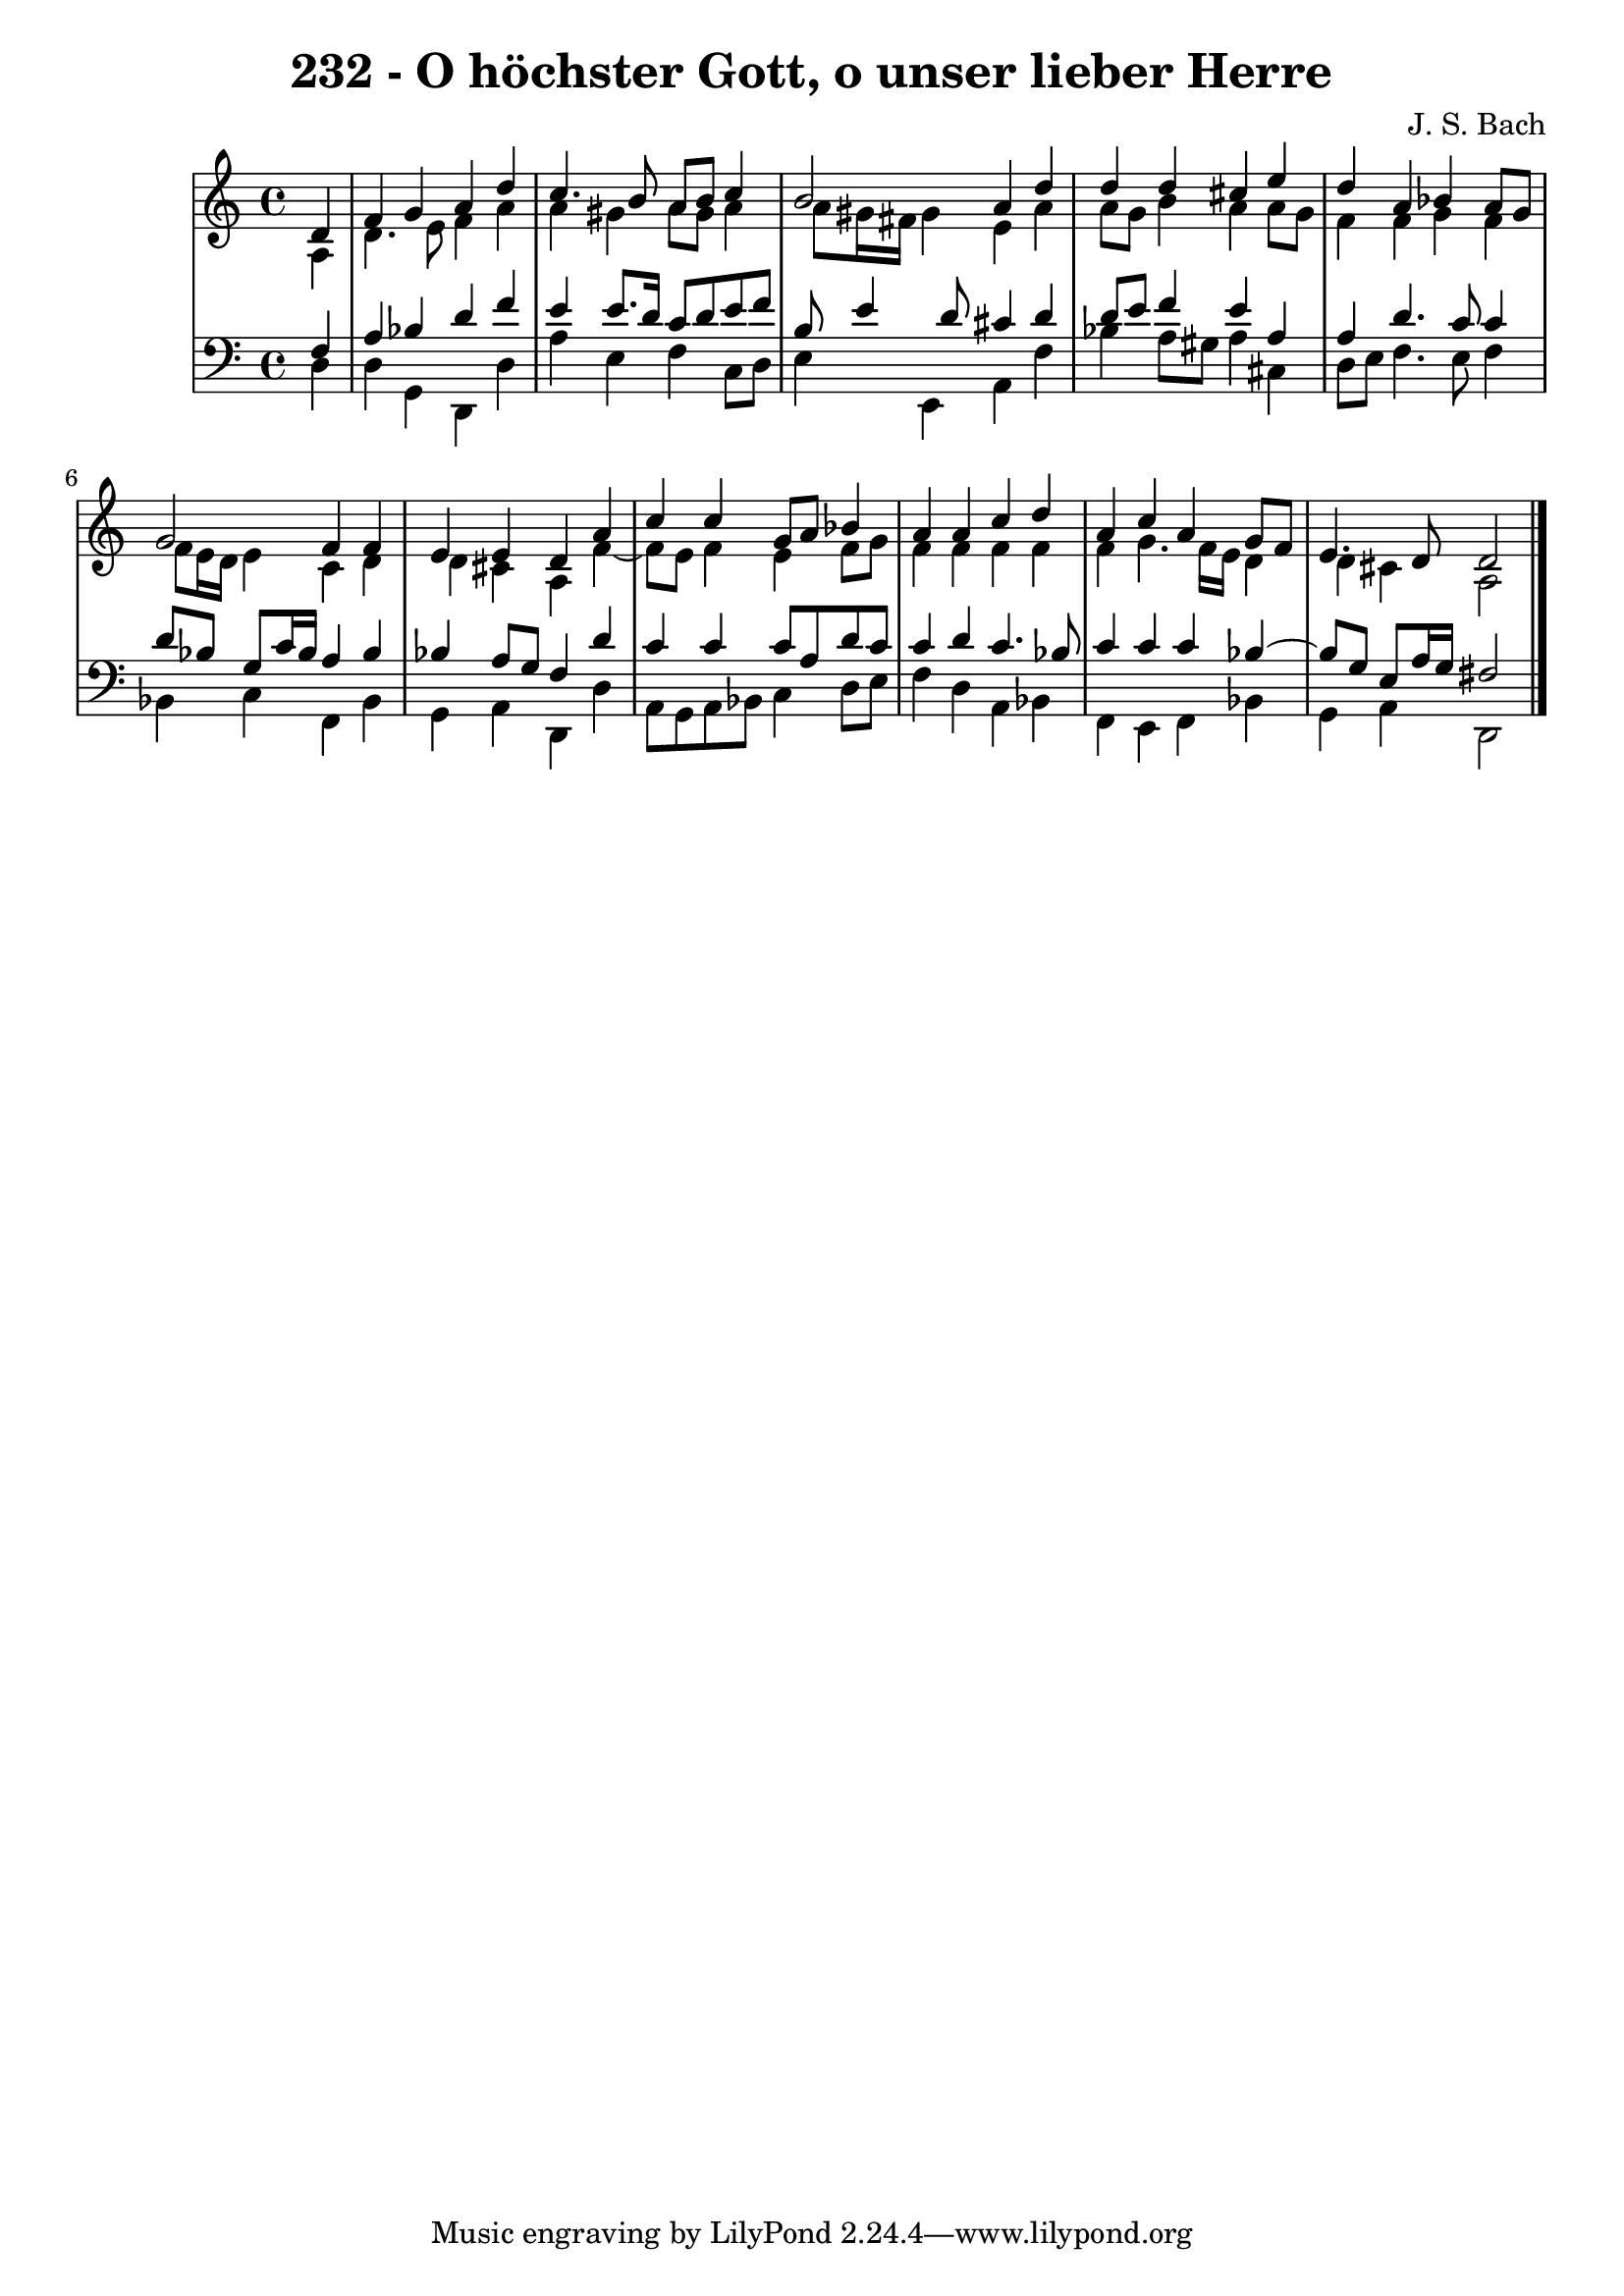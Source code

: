 \version "2.10.33"

\header {
  title = "232 - O höchster Gott, o unser lieber Herre"
  composer = "J. S. Bach"
}


global = {
  \time 4/4
  \key a \minor
}


soprano = \relative c' {
  \partial 4 d4 
    f4 g4 a4 d4 
  c4. b8 a8 b8 c4 
  b2 a4 d4 
  d4 d4 cis4 e4 
  d4 a4 bes4 a8 g8   %5
  g2 f4 f4 
  e4 e4 d4 a'4 
  c4 c4 g8 a8 bes4 
  a4 a4 c4 d4 
  a4 c4 a4 g8 f8   %10
  e4. d8 d2 
  
}

alto = \relative c' {
  \partial 4 a4 
    d4. e8 f4 a4 
  a4 gis4 a8 gis8 a4 
  a8 gis16 fis16 gis4 e4 a4 
  a8 g8 b4 a4 a8 g8 
  f4 f4 g4 f4   %5
  f8 e16 d16 e4 c4 d4 
  d4 cis4 a4 f'4~ 
  f8 e8 f4 e4 f8 g8 
  f4 f4 f4 f4 
  f4 g4. f16 e16 d4   %10
  d4 cis4 a2 
  
}

tenor = \relative c {
  \partial 4 f4 
    a4 bes4 d4 f4 
  e4 e8. d16 c8 d8 e8 f8 
  b,8 e4 d8 cis4 d4 
  d8 e8 f4 e4 a,4 
  a4 d4. c8 c4   %5
  d8 bes8 g8 c16 bes16 a4 bes4 
  bes4 a8 g8 f4 d'4 
  c4 c4 c8 a8 d8 c8 
  c4 d4 c4. bes8 
  c4 c4 c4 bes4~   %10
  bes8 g8 e8 a16 g16 fis2 
  
}

baixo = \relative c {
  \partial 4 d4 
    d4 g,4 d4 d'4 
  a'4 e4 f4 c8 d8 
  e4 e,4 a4 f'4 
  bes4 a8 gis8 a4 cis,4 
  d8 e8 f4. e8 f4   %5
  bes,4 c4 f,4 bes4 
  g4 a4 d,4 d'4 
  a8 g8 a8 bes8 c4 d8 e8 
  f4 d4 a4 bes4 
  f4 e4 f4 bes4   %10
  g4 a4 d,2 
  
}

\score {
  <<
    \new StaffGroup <<
      \override StaffGroup.SystemStartBracket #'style = #'line 
      \new Staff {
        <<
          \global
          \new Voice = "soprano" { \voiceOne \soprano }
          \new Voice = "alto" { \voiceTwo \alto }
        >>
      }
      \new Staff {
        <<
          \global
          \clef "bass"
          \new Voice = "tenor" {\voiceOne \tenor }
          \new Voice = "baixo" { \voiceTwo \baixo \bar "|."}
        >>
      }
    >>
  >>
  \layout {}
  \midi {}
}